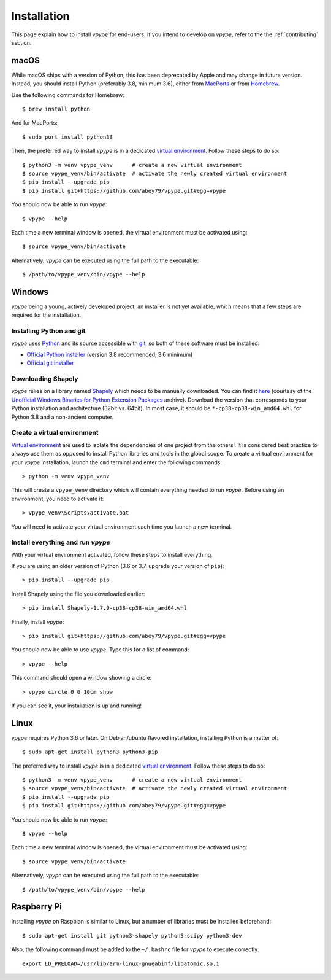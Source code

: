 .. _install:

============
Installation
============

This page explain how to install *vpype* for end-users. If you intend to develop on *vpype*, refer to the the :ref:`contributing` section.


macOS
=====

.. highlight:: bash

While macOS ships with a version of Python, this has been deprecated by Apple and may change in future version. Instead, you should install Python (preferably 3.8, minimum 3.6), either from `MacPorts <https://www.macports.org>`_ or from `Homebrew <https://brew.sh>`_.

Use the following commands for Homebrew::

  $ brew install python

And for MacPorts::

  $ sudo port install python38

Then, the preferred way to install *vpype* is in a dedicated `virtual environment <https://docs.python.org/3/tutorial/venv.html>`_. Follow these steps to do so::

  $ python3 -m venv vpype_venv      # create a new virtual environment
  $ source vpype_venv/bin/activate  # activate the newly created virtual environment
  $ pip install --upgrade pip
  $ pip install git+https://github.com/abey79/vpype.git#egg=vpype

You should now be able to run *vpype*::

  $ vpype --help

Each time a new terminal window is opened, the virtual environment must be activated using::

  $ source vpype_venv/bin/activate

Alternatively, *vpype* can be executed using the full path to the executable::

  $ /path/to/vpype_venv/bin/vpype --help


Windows
=======

.. highlight:: bat

*vpype* being a young, actively developed project, an installer is not yet available, which means that a few steps are required for the installation.

Installing Python and git
-------------------------

*vpype* uses `Python <https://www.python.org/>`_ and its source accessible with `git <https://git-scm.com/>`_, so both of these software must be installed:

* `Official Python installer <https://www.python.org/downloads/windows/>`_ (version 3.8 recommended, 3.6 minimum)
* `Official git installer <https://git-scm.com/download/win>`_


Downloading Shapely
-------------------

*vpype* relies on a library named `Shapely <https://shapely.readthedocs.io>`_ which needs to be manually downloaded. You can
find it `here <https://www.lfd.uci.edu/~gohlke/pythonlibs/#shapely>`_ (courtesy of the
`Unofficial Windows Binaries for Python Extension Packages <https://www.lfd.uci.edu/~gohlke/pythonlibs/>`_ archive).
Download the version that corresponds to your Python installation and architecture (32bit vs. 64bit). In most case, it
should be ``*‑cp38‑cp38‑win_amd64.whl`` for Python 3.8 and a non-ancient computer.


Create a virtual environment
----------------------------

`Virtual environment <https://docs.python.org/3/tutorial/venv.html>`_ are used to isolate the dependencies of one project from the others'. It is considered best practice to always use them as opposed to install Python libraries and tools in the global scope. To create a virtual environment for your *vpype* installation, launch the ``cmd`` terminal and enter the following commands::

  > python -m venv vpype_venv

This will create a ``vpype_venv`` directory which will contain everything needed to run *vpype*. Before using an environment, you need to activate it::

  > vpype_venv\Scripts\activate.bat

You will need to activate your virtual environment each time you launch a new  terminal.

Install everything and run *vpype*
----------------------------------

With your virtual environment activated, follow these steps to install everything.

If you are using an older version of Python (3.6 or 3.7, upgrade your version of ``pip``)::

  > pip install --upgrade pip

Install Shapely using the file you downloaded earlier::

  > pip install Shapely-1.7.0-cp38-cp38-win_amd64.whl

Finally, install *vpype*::

  > pip install git+https://github.com/abey79/vpype.git#egg=vpype

You should now be able to use *vpype*. Type this for a list of command::

  > vpype --help

This command should open a window showing a circle::

  > vpype circle 0 0 10cm show

If you can see it, your installation is up and running!


Linux
=====

.. highlight:: bash

*vpype* requires Python 3.6 or later. On Debian/ubuntu flavored installation, installing Python is a matter of::

  $ sudo apt-get install python3 python3-pip

The preferred way to install *vpype* is in a dedicated `virtual environment <https://docs.python.org/3/tutorial/venv.html>`_. Follow these steps to do so::

  $ python3 -m venv vpype_venv      # create a new virtual environment
  $ source vpype_venv/bin/activate  # activate the newly created virtual environment
  $ pip install --upgrade pip
  $ pip install git+https://github.com/abey79/vpype.git#egg=vpype

You should now be able to run *vpype*::

  $ vpype --help

Each time a new terminal window is opened, the virtual environment must be activated using::

  $ source vpype_venv/bin/activate

Alternatively, *vpype* can be executed using the full path to the executable::

  $ /path/to/vpype_venv/bin/vpype --help


Raspberry Pi
============

.. highlight:: bash

Installing *vpype* on Raspbian is similar to Linux, but a number of libraries must be installed beforehand::

  $ sudo apt-get install git python3-shapely python3-scipy python3-dev

Also, the following command must be added to the ``~/.bashrc`` file for *vpype* to execute correctly::

  export LD_PRELOAD=/usr/lib/arm-linux-gnueabihf/libatomic.so.1

